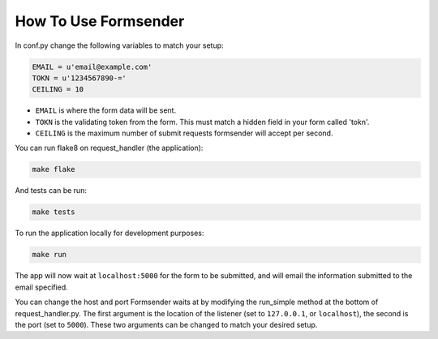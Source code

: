 .. _usage:

How To Use Formsender
=====================


In conf.py change the following variables to match your setup:

.. code-block:: python

    EMAIL = u'email@example.com'
    TOKN = u'1234567890-='
    CEILING = 10

* ``EMAIL`` is where the form data will be sent.
* ``TOKN`` is the validating token from the form. This must match a hidden field
  in your form called 'tokn'.
* ``CEILING`` is the maximum number of submit requests formsender will accept
  per second.

You can run flake8 on request_handler (the application):

.. code-block:: none

    make flake


And tests can be run:

.. code-block:: none

    make tests

To run the application locally for development purposes:

.. code-block:: none

    make run

The app will now wait at ``localhost:5000`` for the form to be submitted, and
will email the information submitted to the email specified.

You can change the host and port Formsender waits at by modifying the run_simple
method at the bottom of request_handler.py. The first argument is the location
of the listener (set to ``127.0.0.1``, or ``localhost``), the second is the port
(set to ``5000``). These two arguments can be changed to match your desired
setup.
